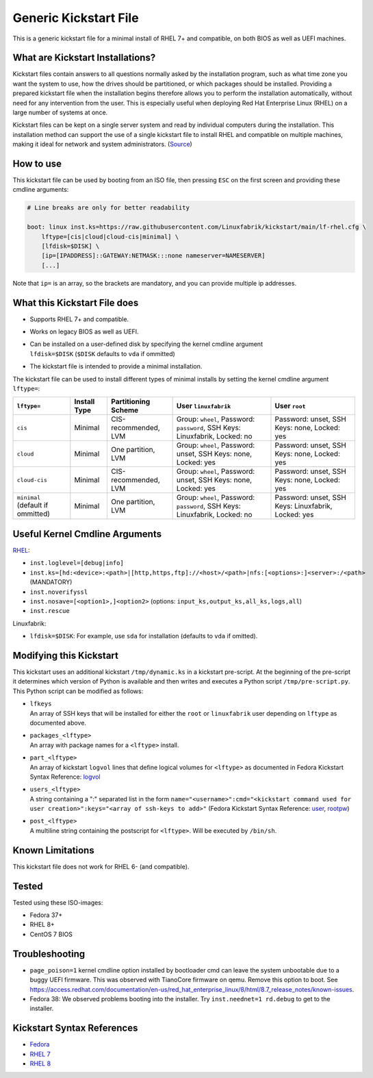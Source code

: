 Generic Kickstart File
======================

This is a generic kickstart file for a minimal install of RHEL 7+ and compatible, on both BIOS as well as UEFI machines.


What are Kickstart Installations?
---------------------------------

Kickstart files contain answers to all questions normally asked by the installation program, such as what time zone you want the system to use, how the drives should be partitioned, or which packages should be installed. Providing a prepared kickstart file when the installation begins therefore allows you to perform the installation automatically, without need for any intervention from the user. This is especially useful when deploying Red Hat Enterprise Linux (RHEL) on a large number of systems at once.

Kickstart files can be kept on a single server system and read by individual computers during the installation. This installation method can support the use of a single kickstart file to install RHEL and compatible on multiple machines, making it ideal for network and system administrators. (`Source <https://access.redhat.com/documentation/en-us/red_hat_enterprise_linux/7/html/installation_guide/chap-kickstart-installations>`_)


How to use
----------

This kickstart file can be used by booting from an ISO file, then pressing ``ESC`` on the first screen and providing these cmdline arguments:

.. code-block:: text

    # Line breaks are only for better readability

    boot: linux inst.ks=https://raw.githubusercontent.com/Linuxfabrik/kickstart/main/lf-rhel.cfg \
        lftype=[cis|cloud|cloud-cis|minimal] \
        [lfdisk=$DISK] \
        [ip=[IPADDRESS]::GATEWAY:NETMASK:::none nameserver=NAMESERVER]
        [...]

Note that ``ip=`` is an array, so the brackets are mandatory, and you can provide multiple ip addresses.


What this Kickstart File does
-----------------------------

* Supports RHEL 7+ and compatible.
* Works on legacy BIOS as well as UEFI.
* | Can be installed on a user-defined disk by specifying the kernel cmdline argument
  | ``lfdisk=$DISK`` (``$DISK`` defaults to ``vda`` if ommitted)
* The kickstart file is intended to provide a minimal installation.

The kickstart file can be used to install different types of minimal installs by setting the kernel cmdline argument ``lftype=``:

.. csv-table::
    :header-rows: 1

    ``lftype=``, Install Type, Partitioning Scheme, User ``linuxfabrik``, User ``root``
    ``cis``, Minimal, "CIS-recommended, LVM",          "Group: ``wheel``, Password: ``password``, SSH Keys: Linuxfabrik, Locked: no",  "Password: unset, SSH Keys: none, Locked: yes"
    ``cloud``, Minimal, "One partition, LVM",          "Group: ``wheel``, Password: unset, SSH Keys: none, Locked: yes",               "Password: unset, SSH Keys: none, Locked: yes"
    ``cloud-cis``, Minimal, "CIS-recommended, LVM",    "Group: ``wheel``, Password: unset, SSH Keys: none, Locked: yes",               "Password: unset, SSH Keys: none, Locked: yes"
    ``minimal`` (default if ommitted), Minimal, "One partition, LVM",        "Group: ``wheel``, Password: ``password``, SSH Keys: Linuxfabrik, Locked: no",  "Password: unset, SSH Keys: Linuxfabrik, Locked: yes"


Useful Kernel Cmdline Arguments
-------------------------------

`RHEL <https://anaconda-installer.readthedocs.io/en/latest/boot-options.html>`_:

* ``inst.loglevel=[debug|info]``
* ``inst.ks=[hd:<device>:<path>|[http,https,ftp]://<host>/<path>|nfs:[<options>:]<server>:/<path>`` (MANDATORY)
* ``inst.noverifyssl``
* ``inst.nosave=[<option1>,]<option2>`` (options: ``input_ks,output_ks,all_ks,logs,all``)
* ``inst.rescue``

Linuxfabrik:

* ``lfdisk=$DISK``: For example, use ``sda`` for installation (defaults to ``vda`` if omitted).


Modifying this Kickstart
------------------------

This kickstart uses an additional kickstart ``/tmp/dynamic.ks`` in a kickstart pre-script. At the beginning of the pre-script it determines which version of Python is available and then writes and executes a Python script ``/tmp/pre-script.py``. This Python script can be modified as follows:

* | ``lfkeys``
  | An array of SSH keys that will be installed for either the ``root`` or ``linuxfabrik`` user depending on ``lftype`` as documented above.
* | ``packages_<lftype>``
  | An array with package names for a ``<lftype>`` install.
* | ``part_<lftype>``
  | An array of kickstart ``logvol`` lines that define logical volumes for ``<lftype>`` as documented in Fedora Kickstart Syntax Reference: `logvol <https://docs.fedoraproject.org/en-US/fedora/f36/install-guide/appendixes/Kickstart_Syntax_Reference/#sect-kickstart-commands-logvol>`_
* | ``users_<lftype>``
  | A string containing a ":" separated list in the form ``name="<username>":cmd="<kickstart command used for user creation>":keys="<array of ssh-keys to add>"`` (Fedora Kickstart Syntax Reference: `user <https://docs.fedoraproject.org/en-US/fedora/f36/install-guide/appendixes/Kickstart_Syntax_Reference/#sect-kickstart-commands-user>`_, `rootpw <https://docs.fedoraproject.org/en-US/fedora/f36/install-guide/appendixes/Kickstart_Syntax_Reference/#sect-kickstart-commands-rootpw>`_)
* | ``post_<lftype>``
  | A multiline string containing the postscript for ``<lftype>``. Will be executed by ``/bin/sh``.


Known Limitations
-----------------

This kickstart file does not work for RHEL 6- (and compatible).


Tested
------

Tested using these ISO-images:

* Fedora 37+
* RHEL 8+
* CentOS 7 BIOS


Troubleshooting
---------------

* ``page_poison=1`` kernel cmdline option installed by bootloader cmd can leave the system unbootable due to a buggy UEFI firmware. This was observed with TianoCore firmware on qemu. Remove this option to boot. See https://access.redhat.com/documentation/en-us/red_hat_enterprise_linux/8/html/8.7_release_notes/known-issues.
* Fedora 38: We observed problems booting into the installer. Try ``inst.neednet=1 rd.debug`` to get to the installer.


Kickstart Syntax References
---------------------------

* `Fedora <https://docs.fedoraproject.org/en-US/fedora/f34/install-guide/appendixes/Kickstart_Syntax_Reference/#sect-kickstart-commands-bootloader>`_
* `RHEL 7 <https://access.redhat.com/documentation/en-us/red_hat_enterprise_linux/7/html/installation_guide/sect-kickstart-syntax>`_
* `RHEL 8 <https://access.redhat.com/documentation/en-us/red_hat_enterprise_linux/8/html/performing_an_advanced_rhel_installation/kickstart-commands-and-options-reference_installing-rhel-as-an-experienced-user>`_
